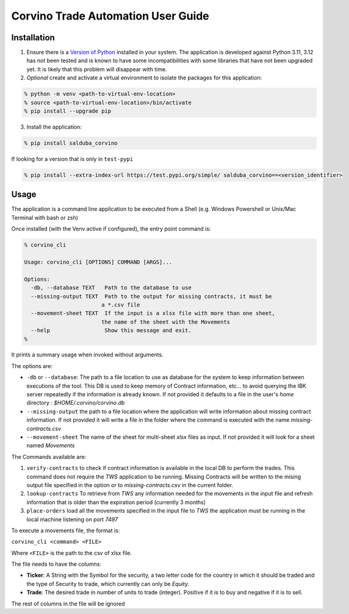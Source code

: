 Corvino Trade Automation User Guide
***********************************

Installation
==============


1. Ensure there is a `Version of Python <https://www.python.org/downloads/>`_ installed in your system. The application is developed against Python 3.11, 3.12 has not been tested and is known to have some incompatibilities with some libraries that have not been upgraded yet. It is likely that this problem will disappear with time.
2. *Optional* create and activate a virtual environment to isolate the packages for this application:

.. code-block:: shell

  % python -m venv <path-to-virtual-env-location>
  % source <path-to-virtual-env-location>/bin/activate
  % pip install --upgrade pip

3. Install the application:

.. code-block:: bash

  % pip install salduba_corvino

If looking for a version that is only in  ``test-pypi``

.. code-block:: bash

  % pip install --extra-index-url https://test.pypi.org/simple/ salduba_corvino==<version_identifier>

Usage
=======

The application is a command line application to be executed from a Shell (e.g. Windows Powershell or Unix/Mac Terminal with bash or zsh)

Once installed (with the Venv active if configured), the entry point command is:

.. code-block:: bash

  % corvino_cli

  Usage: corvino_cli [OPTIONS] COMMAND [ARGS]...

  Options:
    -db, --database TEXT   Path to the database to use
    --missing-output TEXT  Path to the output for missing contracts, it must be
                          a *.csv file
    --movement-sheet TEXT  If the input is a xlsx file with more than one sheet,
                          the name of the sheet with the Movements
    --help                 Show this message and exit.
  %


It prints a summary usage when invoked without arguments.

The options are:

- ``-db`` or ``--database``: The path to a file location to use as database for the system to keep information between executions of the tool. This DB is used to keep memory of Contract information, etc... to avoid querying the IBK server repeatedly if the information is already known. If not provided it defaults to a file in the user's `home` directory : `$HOME/.corvino/corvino.db`
- ``--missing-output`` the path to a file location where the application will write information about missing contract information. If not provided it will write a file in the folder where the command is executed with the name `missing-contracts.csv`
- ``--movement-sheet`` The name of the sheet for multi-sheet `xlsx` files as input. If not provided it will look for a sheet named `Movements`

The Commands available are:

1. ``verify-contracts`` to check if contract information is available in the local DB to perform the trades. This command does not require the `TWS` application to be running. Missing Contracts will be written to the mising output file specified in the option or to `missing-contracts.csv` in the current folder.
2. ``lookup-contracts`` To retrieve from `TWS` any information needed for the movements in the input file and refresh information that is older than the expiration period (currently 3 months)
3. ``place-orders`` load all the movements specified in the input file to `TWS` the application must be running in the local machine listening on port `7497`

To execute a movements file, the format is:

``corvino_cli <command> <FILE>``

Where ``<FILE>`` is the path to the csv of xlsx file.

The file needs to have the columns:

- **Ticker**: A String with the Symbol for the security, a two letter code for the country in which it should be traded and the type of Security to trade, which currently can only be `Equity`.
- **Trade**: The desired trade in number of units to trade (integer). Positive if it is to buy and negative if it is to sell.

The rest of columns in the file will be ignored
